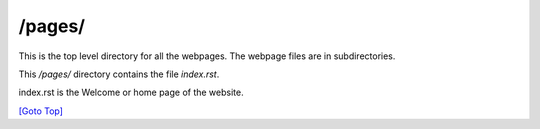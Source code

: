 .. title: README for pages folder
.. slug: readme
.. date: 2025-02-17
.. tags: 
.. category: 
.. link: 
.. description: README for /pages/ folder in /pages/readme/index.html
.. type: text
.. hidetitle: True

.. _top:

/pages/
-------

This is the top level directory for all the webpages. The webpage files are in subdirectories.

This */pages/* directory contains the file *index.rst*. 

index.rst is the Welcome or home page of the website.


`[Goto Top] <#top>`_
